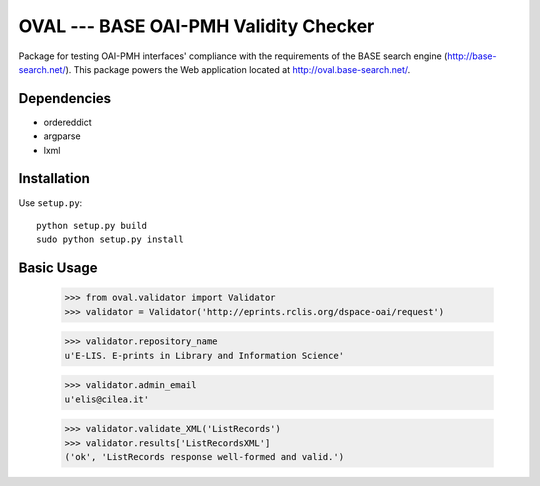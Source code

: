 OVAL --- BASE OAI-PMH Validity Checker
======================================

Package for testing OAI-PMH interfaces' compliance with the requirements of
the BASE search engine (http://base-search.net/). This package powers the Web application
located at http://oval.base-search.net/.

Dependencies
------------

* ordereddict
* argparse
* lxml

Installation
------------

Use ``setup.py``::

   python setup.py build
   sudo python setup.py install

Basic Usage
-----------
  >>> from oval.validator import Validator
  >>> validator = Validator('http://eprints.rclis.org/dspace-oai/request')
  
  >>> validator.repository_name
  u'E-LIS. E-prints in Library and Information Science'
  
  >>> validator.admin_email
  u'elis@cilea.it'
  
  >>> validator.validate_XML('ListRecords')
  >>> validator.results['ListRecordsXML']
  ('ok', 'ListRecords response well-formed and valid.')